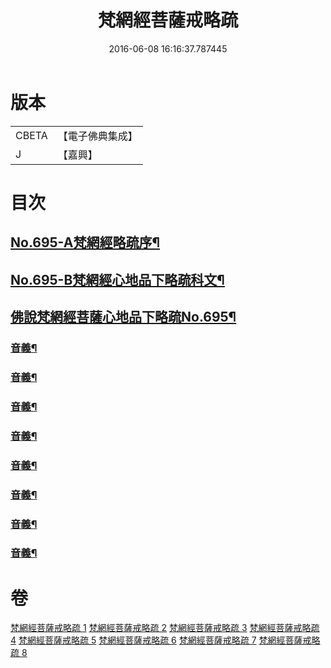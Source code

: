#+TITLE: 梵網經菩薩戒略疏 
#+DATE: 2016-06-08 16:16:37.787445

* 版本
 |     CBETA|【電子佛典集成】|
 |         J|【嘉興】    |

* 目次
** [[file:KR6k0098_001.txt::001-0695a1][No.695-A梵網經略疏序¶]]
** [[file:KR6k0098_001.txt::001-0696a1][No.695-B梵網經心地品下略疏科文¶]]
** [[file:KR6k0098_001.txt::001-0697a1][佛說梵網經菩薩心地品下略疏No.695¶]]
*** [[file:KR6k0098_001.txt::001-0703a16][音義¶]]
*** [[file:KR6k0098_002.txt::002-0709c2][音義¶]]
*** [[file:KR6k0098_003.txt::003-0718a8][音義¶]]
*** [[file:KR6k0098_004.txt::004-0729b14][音義¶]]
*** [[file:KR6k0098_005.txt::005-0740c6][音義¶]]
*** [[file:KR6k0098_006.txt::006-0749b22][音義¶]]
*** [[file:KR6k0098_007.txt::007-0759a22][音義¶]]
*** [[file:KR6k0098_008.txt::008-0766b11][音義¶]]

* 卷
[[file:KR6k0098_001.txt][梵網經菩薩戒略疏 1]]
[[file:KR6k0098_002.txt][梵網經菩薩戒略疏 2]]
[[file:KR6k0098_003.txt][梵網經菩薩戒略疏 3]]
[[file:KR6k0098_004.txt][梵網經菩薩戒略疏 4]]
[[file:KR6k0098_005.txt][梵網經菩薩戒略疏 5]]
[[file:KR6k0098_006.txt][梵網經菩薩戒略疏 6]]
[[file:KR6k0098_007.txt][梵網經菩薩戒略疏 7]]
[[file:KR6k0098_008.txt][梵網經菩薩戒略疏 8]]

